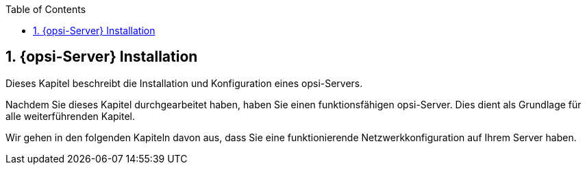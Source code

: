 ////
; Copyright (c) uib gmbh (www.uib.de)
; This documentation is owned by uib
; and published under the german creative commons by-sa license
; see:
; https://creativecommons.org/licenses/by-sa/3.0/de/
; https://creativecommons.org/licenses/by-sa/3.0/de/legalcode
; english:
; https://creativecommons.org/licenses/by-sa/3.0/
; https://creativecommons.org/licenses/by-sa/3.0/legalcode
;
; credits: https://www.opsi.org/credits/
////

:Author:    uib gmbh
:Email:     info@uib.de
:Revision:  4.2
:doctype:   book
:toc: left
:toclevels: 3
:numbered:
:icons: font
:xrefstyle: full
:chapter-label:
:gstarted:  getting started
:source-highlighter: rouge
:release: stable


[[opsi-getting-started-installation]]
== {opsi-Server} Installation

Dieses Kapitel beschreibt die Installation und Konfiguration eines opsi-Servers.

Nachdem Sie dieses Kapitel durchgearbeitet haben, haben Sie einen funktionsfähigen opsi-Server.
Dies dient als Grundlage für alle weiterführenden Kapitel.

Wir gehen in den folgenden Kapiteln davon aus, dass Sie eine funktionierende Netzwerkkonfiguration auf Ihrem Server haben.